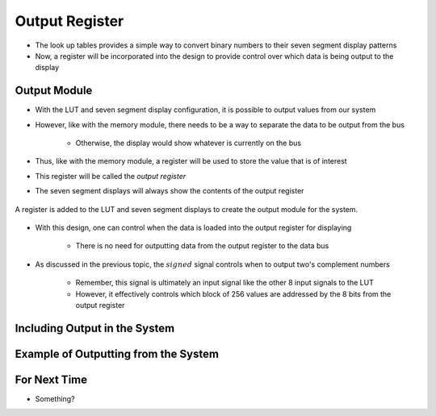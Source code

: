 ===============
Output Register
===============

* The look up tables provides a simple way to convert binary numbers to their seven segment display patterns
* Now, a register will be incorporated into the design to provide control over which data is being output to the display



Output Module
=============

* With the LUT and seven segment display configuration, it is possible to output values from our system
* However, like with the memory module, there needs to be a way to separate the data to be output from the bus

    * Otherwise, the display would show whatever is currently on the bus


* Thus, like with the memory module, a register will be used to store the value that is of interest
* This register will be called the *output register*
* The seven segment displays will always show the contents of the output register

.. figure:: output_register_and_seven_segment_display.png
    :width: 666 px
    :align: center

    A register is added to the LUT and seven segment displays to create the output module for the system.


* With this design, one can control when the data is loaded into the output register for displaying

    * There is no need for outputting data from the output register to the data bus


* As discussed in the previous topic, the :math:`signed` signal controls when to output two's complement numbers

    * Remember, this signal is ultimately an input signal like the other 8 input signals to the LUT
    * However, it effectively controls which block of 256 values are addressed by the 8 bits from the output register



Including Output in the System
==============================



Example of Outputting from the System
=====================================



For Next Time
=============

* Something?



